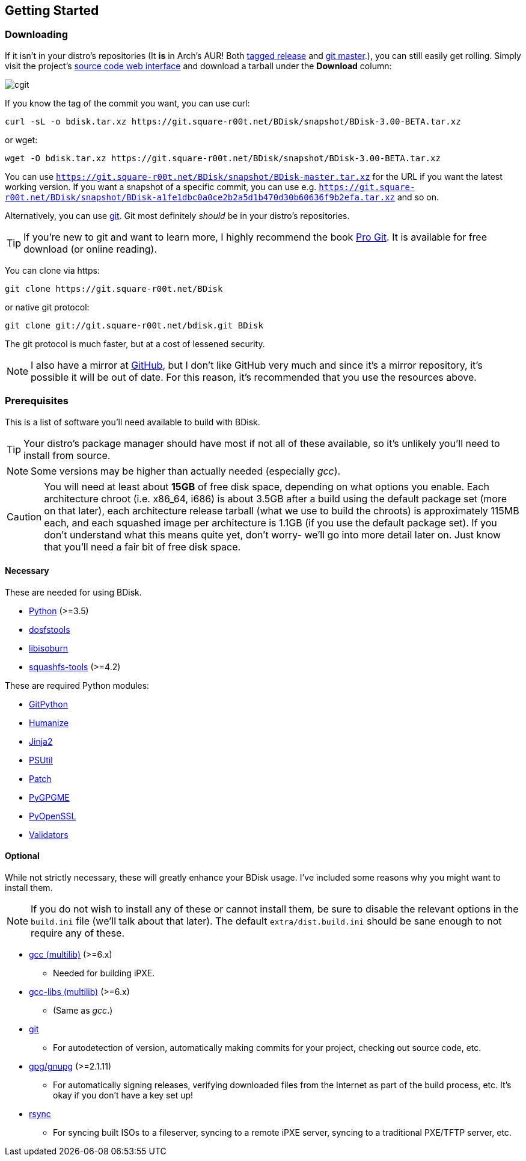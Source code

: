 == Getting Started

=== Downloading
If it isn't in your distro's repositories (It *is* in Arch's AUR! Both https://aur.archlinux.org/packages/bdisk/[tagged release^] and https://aur.archlinux.org/packages/bdisk-git/[git master^].), you can still easily get rolling. Simply visit the project's https://git.square-r00t.net/BDisk/[source code web interface^] and download a tarball under the *Download* column:

image::fig1.1.png[cgit,align="center"]

If you know the tag of the commit you want, you can use curl:

 curl -sL -o bdisk.tar.xz https://git.square-r00t.net/BDisk/snapshot/BDisk-3.00-BETA.tar.xz

or wget:

 wget -O bdisk.tar.xz https://git.square-r00t.net/BDisk/snapshot/BDisk-3.00-BETA.tar.xz

You can use `https://git.square-r00t.net/BDisk/snapshot/BDisk-master.tar.xz` for the URL if you want the latest working version. If you want a snapshot of a specific commit, you can use e.g. `https://git.square-r00t.net/BDisk/snapshot/BDisk-a1fe1dbc0a0ce2b2a5d1b470d30b60636f9b2efa.tar.xz` and so on.

Alternatively, you can use https://git-scm.com/[git^]. Git most definitely _should_ be in your distro's repositories.

TIP: If you're new to git and want to learn more, I highly recommend the book https://git-scm.com/book/en/v2[Pro Git^]. It is available for free download (or online reading).

You can clone via https:

 git clone https://git.square-r00t.net/BDisk

or native git protocol:

 git clone git://git.square-r00t.net/bdisk.git BDisk

The git protocol is much faster, but at a cost of lessened security.

NOTE: I also have a mirror at https://github.com/johnnybubonic/BDisk[GitHub^], but I don't like GitHub very much and since it's a mirror repository, it's possible it will be out of date. For this reason, it's recommended that you use the resources above.

=== Prerequisites
This is a list of software you'll need available to build with BDisk.

TIP: Your distro's package manager should have most if not all of these available, so it's unlikely you'll need to install from source.

NOTE: Some versions may be higher than actually needed (especially _gcc_).

CAUTION: You will need at least about *15GB* of free disk space, depending on what options you enable. Each architecture chroot (i.e. x86_64, i686) is about 3.5GB after a build using the default package set (more on that later), each architecture release tarball (what we use to build the chroots) is approximately 115MB each, and each squashed image per architecture is 1.1GB (if you use the default package set). If you don't understand what this means quite yet, don't worry- we'll go into more detail later on.  Just know that you'll need a fair bit of free disk space.

==== Necessary
These are needed for using BDisk.

* https://www.python.org/[Python^] (>=3.5)
* https://github.com/dosfstools/dosfstools[dosfstools^]
* http://libburnia-project.org[libisoburn^]
* http://squashfs.sourceforge.net[squashfs-tools^] (>=4.2)

These are required Python modules:

* https://pypi.python.org/pypi/GitPython[GitPython^]
* https://pypi.python.org/pypi/humanize[Humanize^]
* http://jinja.pocoo.org/[Jinja2^]
* https://pypi.python.org/pypi/psutil[PSUtil^]
* https://pypi.python.org/pypi/patch[Patch^]
* https://pypi.python.org/pypi/pygpgme[PyGPGME^]
* https://pypi.python.org/pypi/pyOpenSSL[PyOpenSSL^]
* https://pypi.python.org/pypi/validators[Validators^]

==== Optional
While not strictly necessary, these will greatly enhance your BDisk usage. I've included some reasons why you might want to install them.

NOTE: If you do not wish to install any of these or cannot install them, be sure to disable the relevant options in the `build.ini` file (we'll talk about that later). The default `extra/dist.build.ini` should be sane enough to not require any of these.

* http://gcc.gnu.org[gcc (multilib)^] (>=6.x)
** Needed for building iPXE.
* http://gcc.gnu.org[gcc-libs (multilib)^] (>=6.x)
** (Same as _gcc_.)
* https://git-scm.com/[git^]
** For autodetection of version, automatically making commits for your project, checking out source code, etc.
* https://www.gnupg.org/[gpg/gnupg^] (>=2.1.11)
** For automatically signing releases, verifying downloaded files from the Internet as part of the build process, etc. It's okay if you don't have a key set up!
* https://rsync.samba.org/[rsync^]
** For syncing built ISOs to a fileserver, syncing to a remote iPXE server, syncing to a traditional PXE/TFTP server, etc.


